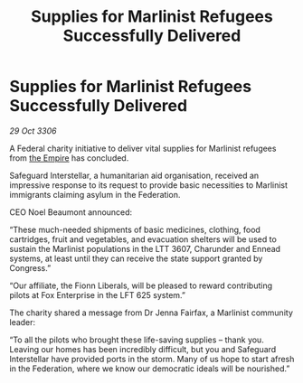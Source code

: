 :PROPERTIES:
:ID:       3beda20c-3df9-4e67-928a-5e07ca4bfea7
:END:
#+title: Supplies for Marlinist Refugees Successfully Delivered
#+filetags: :galnet:

* Supplies for Marlinist Refugees Successfully Delivered

/29 Oct 3306/

A Federal charity initiative to deliver vital supplies for Marlinist refugees from [[id:77cf2f14-105e-4041-af04-1213f3e7383c][the Empire]] has concluded. 

Safeguard Interstellar, a humanitarian aid organisation, received an impressive response to its request to provide basic necessities to Marlinist immigrants claiming asylum in the Federation. 

CEO Noel Beaumont announced: 

“These much-needed shipments of basic medicines, clothing, food cartridges, fruit and vegetables, and evacuation shelters will be used to sustain the Marlinist populations in the LTT 3607, Charunder and Ennead systems, at least until they can receive the state support granted by Congress.” 

“Our affiliate, the Fionn Liberals, will be pleased to reward contributing pilots at Fox Enterprise in the LFT 625 system.” 

The charity shared a message from Dr Jenna Fairfax, a Marlinist community leader: 

“To all the pilots who brought these life-saving supplies – thank you. Leaving our homes has been incredibly difficult, but you and Safeguard Interstellar have provided ports in the storm. Many of us hope to start afresh in the Federation, where we know our democratic ideals will be nourished.”

